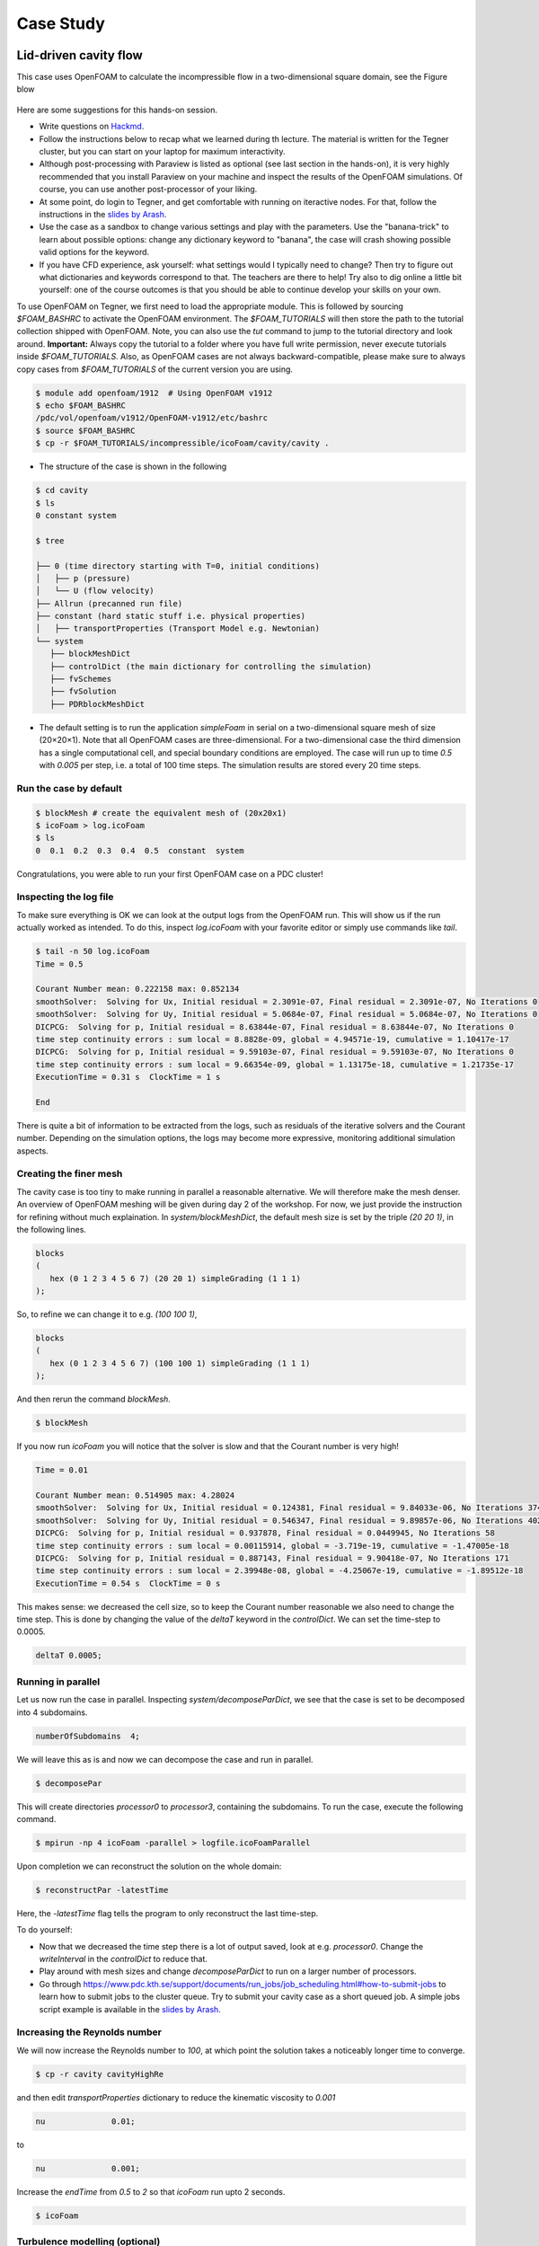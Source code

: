 .. _handson:

Case Study
==========

.. questions::

   - What is 
   - What problem do 

.. objectives::

   - introduce the basics of OpenFOAM

.. instructor-note::

   - 15 min teaching
   - 0 min exercises


Lid-driven cavity flow
----------------------------

This case uses OpenFOAM to calculate the incompressible flow in a two-dimensional square domain, see the Figure blow

 .. image:: img/cavity2D_geometry.png


Here are some suggestions for this hands-on session.

- Write questions on `Hackmd <https://hackmd.io/@enccs/openfoam-12-2021>`_.

- Follow the instructions below to recap what we learned during th lecture.
  The material is written for the Tegner cluster, but you can start on your laptop for maximum interactivity.

- Although post-processing with Paraview is listed as optional (see last section in the hands-on), it is very highly recommended that
  you install Paraview on your machine and inspect the results of the OpenFOAM simulations.
  Of course, you can use another post-processor of your liking.

- At some point, do login to Tegner, and get comfortable with running on iteractive nodes.
  For that, follow the instructions in the `slides by Arash <https://github.com/ENCCS/OpenFOAM/blob/main/getting_started_with_Tegner.pdf>`_.


- Use the case as a sandbox to change various settings and play with the parameters. Use the "banana-trick" to learn about
  possible options: change any dictionary keyword to "banana", the case will crash showing possible valid options for the keyword.

- If you have CFD experience, ask yourself: what settings would I typically need to change?
  Then try to figure out what dictionaries and keywords correspond to that. The teachers are there to help!
  Try also to dig online a little bit yourself: one of the course outcomes is that you should be able to continue develop your skills
  on your own. 

To use OpenFOAM on Tegner, we first need to load the appropriate module.
This is followed by sourcing *$FOAM_BASHRC* to activate the OpenFOAM environment.
The *$FOAM_TUTORIALS* will then store the path to the tutorial collection shipped with OpenFOAM.
Note, you can also use the *tut* command to jump to the tutorial directory and look around.
**Important:** Always copy the tutorial to a folder where you have full write permission, never execute tutorials inside *$FOAM_TUTORIALS*. 
Also, as OpenFOAM cases are not always backward-compatible, please make sure to always copy cases from *$FOAM_TUTORIALS* of the current version you are using.

.. code:: bash

 $ module add openfoam/1912  # Using OpenFOAM v1912         
 $ echo $FOAM_BASHRC
 /pdc/vol/openfoam/v1912/OpenFOAM-v1912/etc/bashrc
 $ source $FOAM_BASHRC
 $ cp -r $FOAM_TUTORIALS/incompressible/icoFoam/cavity/cavity . 

- The structure of the case is shown in the following

.. code:: bash

 $ cd cavity
 $ ls
 0 constant system

 $ tree 

 ├── 0 (time directory starting with T=0, initial conditions)
 │   ├── p (pressure)
 │   └── U (flow velocity)
 ├── Allrun (precanned run file)
 ├── constant (hard static stuff i.e. physical properties)
 │   ├── transportProperties (Transport Model e.g. Newtonian)
 └── system
    ├── blockMeshDict 
    ├── controlDict (the main dictionary for controlling the simulation)
    ├── fvSchemes
    ├── fvSolution
    ├── PDRblockMeshDict

- The default setting is to run the application *simpleFoam* in serial on a two-dimensional square mesh of size (20×20×1).
  Note that all OpenFOAM cases are three-dimensional. For a two-dimensional case the third dimension has a single computational cell,
  and special boundary conditions are employed.
  The case will run up to time *0.5* with *0.005* per step, i.e. a total of 100 time steps. The simulation results are stored every 20 time steps. 


Run the case by default
+++++++++++++++++++++++

.. code:: bash

 $ blockMesh # create the equivalent mesh of (20x20x1)
 $ icoFoam > log.icoFoam
 $ ls
 0  0.1  0.2  0.3  0.4  0.5  constant  system

Congratulations, you were able to run your first OpenFOAM case on a PDC cluster! 

Inspecting the log file
+++++++++++++++++++++++

To make sure everything is OK we can look at the output logs from the OpenFOAM run.
This will show us if the run actually worked as intended.
To do this, inspect *log.icoFoam* with your favorite editor or simply use commands like *tail*.

.. code:: bash

 $ tail -n 50 log.icoFoam
 Time = 0.5

 Courant Number mean: 0.222158 max: 0.852134
 smoothSolver:  Solving for Ux, Initial residual = 2.3091e-07, Final residual = 2.3091e-07, No Iterations 0
 smoothSolver:  Solving for Uy, Initial residual = 5.0684e-07, Final residual = 5.0684e-07, No Iterations 0
 DICPCG:  Solving for p, Initial residual = 8.63844e-07, Final residual = 8.63844e-07, No Iterations 0
 time step continuity errors : sum local = 8.8828e-09, global = 4.94571e-19, cumulative = 1.10417e-17
 DICPCG:  Solving for p, Initial residual = 9.59103e-07, Final residual = 9.59103e-07, No Iterations 0
 time step continuity errors : sum local = 9.66354e-09, global = 1.13175e-18, cumulative = 1.21735e-17
 ExecutionTime = 0.31 s  ClockTime = 1 s

 End

There is quite a bit of information to be extracted from the logs, such as residuals of the iterative solvers and the Courant number.
Depending on the simulation options, the logs may become more expressive, monitoring additional simulation aspects.

Creating the finer mesh
+++++++++++++++++++++++

The cavity case is too tiny to make running in parallel a reasonable alternative.
We will therefore make the mesh denser.
An overview of OpenFOAM meshing will be given during day 2 of the workshop.
For now, we just provide the instruction for refining without much explaination.
In *system/blockMeshDict*, the default mesh size is set by the triple *(20 20 1)*, 
in the following lines.

.. code:: bash

 blocks
 (
    hex (0 1 2 3 4 5 6 7) (20 20 1) simpleGrading (1 1 1)
 );

So, to refine we can change it to e.g. *(100 100 1)*,

.. code:: bash

 blocks
 (
    hex (0 1 2 3 4 5 6 7) (100 100 1) simpleGrading (1 1 1)
 ); 

And then rerun the command *blockMesh*.

.. code:: bash

 $ blockMesh

If you now run *icoFoam* you will notice that the solver is slow and that the Courant number is very high!

.. code:: bash

 Time = 0.01

 Courant Number mean: 0.514905 max: 4.28024
 smoothSolver:  Solving for Ux, Initial residual = 0.124381, Final residual = 9.84033e-06, No Iterations 374
 smoothSolver:  Solving for Uy, Initial residual = 0.546347, Final residual = 9.89857e-06, No Iterations 402
 DICPCG:  Solving for p, Initial residual = 0.937878, Final residual = 0.0449945, No Iterations 58
 time step continuity errors : sum local = 0.00115914, global = -3.719e-19, cumulative = -1.47005e-18
 DICPCG:  Solving for p, Initial residual = 0.887143, Final residual = 9.90418e-07, No Iterations 171
 time step continuity errors : sum local = 2.39948e-08, global = -4.25067e-19, cumulative = -1.89512e-18
 ExecutionTime = 0.54 s  ClockTime = 0 s

This makes sense: we decreased the cell size, so to keep the Courant number reasonable we also need to change the time step.
This is done by changing the value of the *deltaT* keyword in the *controlDict*.
We can set the time-step to 0.0005.

.. code:: bash

 deltaT 0.0005;

Running in parallel
+++++++++++++++++++

Let us now run the case in parallel.
Inspecting *system/decomposeParDict*, we see that the case is set to be decomposed into 4 subdomains.

.. code:: bash

 numberOfSubdomains  4;

We will leave this as is and now we can decompose the case and run in parallel.

.. code:: bash

 $ decomposePar

This will create directories *processor0* to *processor3*, containing the subdomains.
To run the case, execute the following command.

.. code:: bash

 $ mpirun -np 4 icoFoam -parallel > logfile.icoFoamParallel

Upon completion we can reconstruct the solution on the whole domain:

.. code:: bash
  
 $ reconstructPar -latestTime

Here, the *-latestTime* flag tells the program to only reconstruct the last time-step.

To do yourself:

- Now that we decreased the time step there is a lot of output saved, look at e.g. *processor0*.
  Change the *writeInterval* in the *controlDict* to reduce that.

- Play around with mesh sizes and change *decomposeParDict* to run on a larger number of processors.

- Go through https://www.pdc.kth.se/support/documents/run_jobs/job_scheduling.html#how-to-submit-jobs to learn how to
  submit jobs to the cluster queue. Try to submit your cavity case as a short queued job.
  A simple jobs script example is available in the `slides by Arash <https://github.com/ENCCS/OpenFOAM/blob/main/getting_started_with_Tegner.pdf>`_.


Increasing the Reynolds number
++++++++++++++++++++++++++++++

We will now increase the Reynolds number to *100*, at which point the solution takes a noticeably longer time to converge.

.. code:: bash

 $ cp -r cavity cavityHighRe

and then edit *transportProperties* dictionary to reduce the kinematic viscosity to *0.001*

.. code:: bash

 nu              0.01;

to 

.. code:: bash

 nu              0.001;


Increase the *endTime* from *0.5* to *2* so that *icoFoam*  run upto 2 seconds.

.. code:: bash 

 $ icoFoam

Turbulence modelling (optional)
+++++++++++++++++++++++++++++++

The need to increase spatial and temporal resolution then becomes impractical as the flow moves into the turbulent regime, where problems of solution stability may also occur. 
Instead Reynolds-averaged simulation (RAS) turbulence models are used to solve for the mean 
flow behaviour and calculate the statistics of the fluctuations.
The standard k-epsilon model with wall functions will be used in this tutorial to solve the lid-driven cavity case with a Reynolds number of 10^4.
Two extra variables are solved for: k, the turbulent kinetic energy, and epsilon, the turbulent dissipation rate.
The additional equations and models for turbulent flow are implemented into a OpenFOAM solver called *pisoFoam*.
To setup the model you will need three additional files in the 0 directory: *nut*, *k*, *epsilon*.
Create them by making a copy of the *p* file, and then modify them as needed.

A range of wall function models is available in OpenFOAM that are applied as boundary conditions on individual patches.
This enables different wall function models to be applied to different wall regions.
The choice of wall function models are specified through the turbulent viscosity field, nut, in the *0/nut* file:

.. code:: bash

 dimensions      [0 2 -1 0 0 0 0];

 internalField   uniform 0;

 boundaryField
 {
    movingWall
    {
        type            nutkWallFunction;
        value           uniform 0;
    }
    fixedWalls
    {
        type            nutkWallFunction;
        value           uniform 0;
    }
    frontAndBack
    {
        type            empty;
    }
 }


You should should now open the field files for *k* and *epsilon* ( in *0/k* and *0/epsilon*) and set their boundary conditions. 
For a wall boundary condition wall, *epsilon* is assigned an *epsilonWallFunction* boundary condition and a *kqRwallFunction* boundary condition is assigned to *k*.
The latter is a generic boundary condition that can be applied to any field that are of a turbulent kinetic energy type, e.g. *k*, *q* or  Reynolds Stress *R* 


Turbulence modelling includes a range of methods, e.g. *RAS* or large-eddy simulation (*LES*), that are provided in OpenFOAM. In most transient solvers, the choice of turbulence modelling method is selectable at run-time through the simulationType keyword in turbulenceProperties dictionary. The user can view this file in the constant directory:

.. code:: bash 

 simulationType  RAS;

 RAS
 {
    RASModel        kEpsilon;

    turbulence      on;

    printCoeffs     on;
 }

The options for *simulationType* are *laminar*, *RAS* and *LES*. 
More informaton on turbulence models can be found in the Extended Code Guide 
With RAS selected in this case, the choice of *RAS* modelling is specified in 
a turbulenceProperties subdictionary, also in the constant directory. 
The turbulence model is selected by the *RASModel* entry from a long list of 
available models that are listed in User Guide Table. The k-Epsilon model 
should be selected which is is the standard k-epsilon 
the user should also ensure that turbulence calculation is switched on.

Finally, you can run the case with commands:

.. code:: bash

 $ blockMesh
 $ pisoFoam

Post-processing (optional)
++++++++++++++++++++++++++

The post-processing tool supplied with OpenFOAM is *paraFoam*, which is a wrapper of *paraview* (www.paraview.org).
The *paraFoam* post-processing is started by typing in the terminal from within the case directory with loading *paraview* module.

.. code:: bash

 $ module add paraview/5.8.1-gcc-7.2
 $ paraFoam
 
Alternatively, if you can add an empty file inside the case directory. 

.. code:: bash

 $ touch case.foam

You can now open this file with regular Paraview, and not *paraFoam*.

.. image:: img/cavity2D_mesh.png

.. image:: img/cavity2D_pressure.png












MotorBike
---------

This case uses OpenFOAM to calculate the steady flow around a motorbike and rider using RAS turbulence modelling with wall functions.
The initialization of flow velocity is to 20 m/s.
The box includes the bike and ride are approximately 2.0x0.8x1.3m and the estimated characteristic length scale L=0.5m, see the Figure below.

.. image:: img/motorbike_overall.png

As you will see, this is a more advanced case than the cavity, involving *snappyHexMesh* to generate the mesh, RANS modelling,
and using several function objects.
The idea is to further strengthen the familiarity with OpenFOAM input and have a more fun case to play around with than the cavity.


Notice that OpenFOAM cases are not backward compatible, please always copy cases from *$FOAM_TUTORIALS* of current version

.. code:: bash

 $ module add openfoam/1912
 $ echo $FOAM_BASHRC
 /pdc/vol/openfoam/v1912/OpenFOAM-v1912/etc/bashrc
 $ source $FOAM_BASHRC
 $ cp -r $FOAM_TUTORIALS/incompressible/simpleFoam/motorBike .

- The structure of the case is shown in the following

.. code:: bash

 $ cd motorBike
 $ ls
 0.orig Allclean Allrun constant system

 $ tree -d 1 .

 ├── 0.orig (time directory starting with T=0, initial conditions)
 │   ├── include
 │   │   ├── fixedInlet
 │   │   ├── frontBackUpperPatches
 │   │   └── initialConditions
 │   ├── k (turbulence kenetic energy)
 │   ├── nut (turbulence viscosity)
 │   ├── omega (turbulence specific dissipation rate)
 │   ├── p (pressure)
 │   └── U (flow velocity)
 ├── Allclean (precanned clean file)
 ├── Allrun (precanned run file)
 ├── constant (hard static stuff i.e. physical properties)
 |-- RASProperties (Reynolds-Averaged Simulation Model to use e.g. kOmegaSST)
 │   ├── polyMesh
 │   │   ├── blockMeshDict
 │   │   ├── boundary
 │   ├── transportProperties (Transport Model e.g. Newtonian)
 │   ├── triSurface
 │   │   ├── motorBike.obj.gz (actual motorbike model)
 │   └── turbulenceProperties
 └── system
    ├── blockMeshDict 
    ├── controlDict (the main dictionary for controlling the simulation)
    ├── decomposeParDict (dictionary for partitioning up the space into smaller chunks)
    ├── fvSchemes
    ├── fvSolution
    ├── snappyHexMeshDict (the dictionary for adding a mesh for simulating surface interactions)

- The default setting is to run the application simpleFoam on 6 MPI-rank with background mesh block
  of size (20×8×8). The results are stored in 5 time steps 100, 200, 300, 400 and 500.


The following tasks are suggested during the hands-on session.

- Try to change some parameters in the snappyHexMeshDict, can you see what happens?

- Try to figure out what each fucntion object does. Search for documentation in the user guide.
  If you are brave, look at the source code, that is the big plus of open-source! 

- Think about what you typically look at in your CFD simulations. See if you can find a suitable function object.
  (Suggestions: inlet-outlet mass flow balance, y+ values, Co-number, velocity min/max, residuals, etc.)


Run the case by default
+++++++++++++++++++++++

.. code:: bash

 $ source $FOAM_BASHRC
 $ ./Allrun # run the workflow

The script *Allrun* is a script to collect all commands for whole workflow.
You can use it, but it is not very pedagogical. Better to manually go through each command to remember what it does.

.. code:: bash

 # Copy motorbike surface from resources directory
 cp $FOAM_TUTORIALS/resources/geometry/motorBike.obj.gz constant/triSurface/

 # Restore the 0 directory
 cp -r 0.orig 0
   
 # Extracts and writes surface features to file
 surfaceFeatureExtract

 # Create a block mesh, which will be the background mesh for snappy
 blockMesh

 # Decompose a mesh for parallelization
 decomposePar -copyZero

 # Run the snappyHexMesh in parallel!
 mpirun -np 6 snappyHexMesh -parallel -overwrite > log.snappyHexMesh

 # Run a potential flow solver
 mpirun -np 6 potentialFoam -parallel -writephi > log.potentialFoam

 # Run the steady-state solver for incompressible flow
 mpirun -np 6 simpleFoam -parallel > log.simpleFoam

 # Reconstruct the mesh using geometric information
 reconstructParMesh -constant

 # Reconstruct fields of the parallel case
 reconstructPar -latestTime

Some stuff worth noting here:

- We want to generate the mesh in parallel and this introduces some extra shenanigans into the workflow.
  This is not really needed for this case, but can be good to know.

- We generate the background mesh with *blockMesh* and then decompose that into subdomains with *decomposePar*.
  Here, we have to provide the *-copyZero* flag, so that the *0* folder is simply copied to the *processor* directories
  without change. Otherwise, some stuff will be "optimized away", for example entries for boundaries that are not found in the mesh.
  Since the background mesh generate by *blockMesh* does not contain the motorbike, this would completely ruin the *0* folder.

- We run *potentialFoam* to solve potential flow equations to get a better initial condition. Note a corresponding entry in *system/fvSolution*.
  
- After running the case we need to reconstruct not only the data but also the mesh, which was generated in parallel. For that, we use *reconstructParMesh*.
  The *-constant* flag makes it put the mesh directly into *constant/polyMesh*.


Validating the model
++++++++++++++++++++

To make sure everything is OK we can the output logs from the OpenFOAM run,
this will show if the run actually worked or not. For each stage there is a log.[stage]
output. For example, in the *log.simpleFoam* file the coefficients should be likes

.. code:: bash

 $ tail -n 50 ./log.simpleFoam
 ...
 Time = 500
 ...
 ExecutionTime = 279.99 s ClockTime = 281 s
 ...
 Coefficients
 Cm : 0.157483 (pressure: 0.149969 viscous: 0.00751474)
 Cd : 0.410867 (pressure: 0.393321 viscous: 0.0175461)
 Cl : 0.0751623 (pressure: 0.0758905 viscous: -0.000728213)
 Cl(f) : 0.195065
 Cl(r) : -0.119902
 ensightWrite ensightWrite write: ( U p k omega )
 End
 Finalising parallel run

Here you can see that function objects add new stuff to the log!

Parallelization
+++++++++++++++

we can change the MPI rank and the decomposition method in file *system/decomposeParDict*, for example, change the default

.. code:: bash

 numberOfSubdomains 6;
 method hierarchical;

to

.. code:: bash

 numberOfSubdomains 24; // MPI-rank
 method scotch;         // using scotch for partition

(Note: If you still used *method hierarchical*, the *hierarchicalCoeffs* in the file
should be coordinately changed)

.. code:: bash

 hierarchicalCoeffs
 {
 n (4 3 2); // 4x3x2 = 24 !!
 } 

The script *Allclean* can be used to delete the log files and remove the results from
motorBike run and then rerun again.

Mesh refinement
+++++++++++++++

- For scalability tests, the default mesh of 350 k cells may be small, (you can check the mesh information in *log.snappyHexMesh*

.. code:: bash

 Layer mesh : cells:353548  faces:1107696  points:405989

We need to increase the block mesh size and change the settings in file *system/blockMeshDict*, for example, from

.. code:: bash

 blocks
 (
 hex (0 1 2 3 4 5 6 7) (20 8 8) simpleGrading (1 1 1)
 );

to

.. code:: bash

 blocks
 (
 hex (0 1 2 3 4 5 6 7) (40 16 16) simpleGrading (1 1 1)
 );

i.e. the mesh size in x, y, and z-directory increases twice. The script *Allclean* can be used to delete the log files and remove the results from motorBike run and then rerun again.

(Notice: Please do not refine the mesh too much. Otherwise execution time becomes very long)

.. code :: bash

 $ ./Allclean
 $ ./Allrun

The total number of cells is around 1.8 M (check it the log.snappyHexMesh) 

.. code:: bash

 Layer mesh : cells:1892612  faces:5875533  points:2112502

snappyHexMesh
+++++++++++++

The mesher performs three steps to create the mesh from the background mesh and the stl surface of the motorbike.

.. code:: bash

 $ less system/snappyHexMeshDict

 // Which of the steps to run
 castellatedMesh true;
 snap            true;
 addLayers       true;

Try running snappyHexMesh without the *-overwrite* flag and take a look at the three produced meshes in the consecutive
time directories written.
Can you see the difference from step to step?
Note that *addLayers* can be removed, and the produced mesh will still conform to the geometry.

There are many settings in can be modified to refine and improve the mesh quality. For example,

.. code:: bash

 $ less system/snappyHexMeshDict
 ...

 // Geometry refinement for wak region 
 geometry
 {
    refinementBox
    {
        type box;
        min  (-1.0 -0.7 0.0);
        max  ( 8.0  0.7 2.5);
    }
 }
 
 ...

   // Region refinement used in Castellated mesh generation.
   refinementRegions
    {
        refinementBox
        {
            mode inside;
            levels ((1E15 4));
        }
    }

  ...

refines the mesh in a predifined box. Try changing the parameters of the box and look at the effect.
You also try creating a new geometric primitve and refining it. As usual, to see what is there set *type* to *banana*,
let the mesher crash and write out available valid options.

Function objects
++++++++++++++++

The motorbike case contains several function objects distributed among respective files in *system*.
Take a look at them, try to understand what they do. Consult the User guide on openfoam.com.

.. code:: bash

 ...
 $ less system/controlDict

 functions
 {
    #include "streamLines"
    #include "wallBoundedStreamLines"
    #include "cuttingPlane"
    #include "forceCoeffs"
    #include "ensightWrite"
 }

 $ ls system
 blockMeshDict     decomposeParDict.6  fvSolution         surfaceFeatureExtractDict
 controlDict       ensightWrite        meshQualityDict    wallBoundedStreamLines
 cuttingPlane      forceCoeffs         snappyHexMeshDict
 decomposeParDict  fvSchemes           streamLines

Inspect the output form each of the objects. Open the streamlines in Paraview.
The Ensight output can also be opened in paraview directly, as well as the cut-plane.
For the forces, check out the .dat file in *postProcessing*.

Now, think of what else would be good to add to the simulation.
For example, writing down the residuals to a file.
Can you find a corresponding function object in the User guide?
Try to add it to the case!


Numerical schemes and solvers
+++++++++++++++++++++++++++++

The numerical schemes are setting in the *system/fvSchemes*.
 
.. code:: bash

 ...
 ddtSchemes  // for time derivatives term

 gradSchemes // for divergence/convection term 

 divSchemes  // for gradient term

 laplacianSchemes // for Laplacian term
  ...

The solvers are selected in the *system/fvSolution*

.. code:: bash

 ...
     p  // GAMG is recommended for pressure
    {
        solver          GAMG;
        smoother        GaussSeidel;
    ...
    U  // for velocities
    {
        solver          smoothSolver;
        smoother        GaussSeidel;
 ...

More details about the OpenFOAM schemes and solvers can be found at `OpenFOAM: User Guide <https://www.openfoam.com/documentation/guides/latest/doc/index.html>`_
Feel free to horse around with the settings even if it kills the solver.
Use the banana trick to see what solvers are available e.g. for pressure and try to change to a different solver?
Is the case running faster or slower? You can always look at the execution time in the log file.


Post-processing
+++++++++++++++

As already mentioned multiple times, Paraview can be used to inspect the case: mesh, flow variable, function object output.
The motorbike case is great for a fancy visualization, so if you have the time and desire, try to produce something interesting!
It is easiest to work with Paraview on your own machine, but you can also use Tegner.

.. code:: bash

  $ module add paraview
  $ paraFoam

.. image:: img/motorbike_result.png



